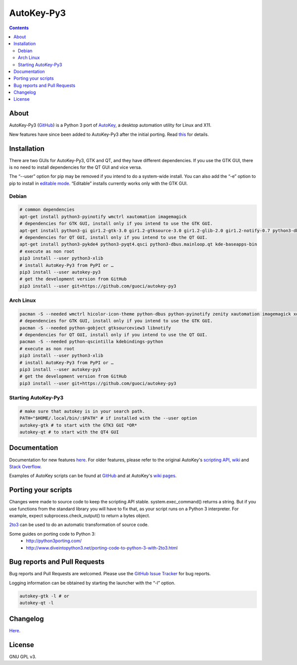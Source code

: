 ===========
AutoKey-Py3
===========
.. contents::

About
=====
AutoKey-Py3 (`GitHub`_) is a Python 3 port of `AutoKey`__, a desktop automation utility for Linux and X11.

New features have since been added to AutoKey-Py3 after the initial porting. Read `this`__ for details.

.. _GitHub: https://github.com/guoci/autokey-py3/
__ https://code.google.com/p/autokey/
__ https://github.com/guoci/autokey-py3/blob/master/new_features.rst

Installation
============
There are two GUIs for AutoKey-Py3, GTK and QT, and they have different dependencies. If you use the GTK GUI, there is no need to install dependencies for the QT GUI and vice versa.

The “--user” option for pip may be removed if you intend to do a system-wide install. You can also add the “-e” option to pip to install in `editable mode`__. “Editable” installs currently works only with the GTK GUI.

__ http://www.pip-installer.org/en/latest/logic.html#editable-installs

Debian
++++++
.. code:: sh

   # common dependencies
   apt-get install python3-pyinotify wmctrl xautomation imagemagick
   # dependencies for GTK GUI, install only if you intend to use the GTK GUI.
   apt-get install python3-gi gir1.2-gtk-3.0 gir1.2-gtksource-3.0 gir1.2-glib-2.0 gir1.2-notify-0.7 python3-dbus zenity
   # dependencies for QT GUI, install only if you intend to use the QT GUI.
   apt-get install python3-pykde4 python3-pyqt4.qsci python3-dbus.mainloop.qt kde-baseapps-bin
   # execute as non root
   pip3 install --user python3-xlib
   # install AutoKey-Py3 from PyPI or …
   pip3 install --user autokey-py3
   # get the development version from GitHub
   pip3 install --user git+https://github.com/guoci/autokey-py3

Arch Linux
++++++++++
.. code:: sh

   pacman -S --needed wmctrl hicolor-icon-theme python-dbus python-pyinotify zenity xautomation imagemagick xorg-xwd
   # dependencies for GTK GUI, install only if you intend to use the GTK GUI.
   pacman -S --needed python-gobject gtksourceview3 libnotify
   # dependencies for QT GUI, install only if you intend to use the QT GUI.
   pacman -S --needed python-qscintilla kdebindings-python
   # execute as non root
   pip3 install --user python3-xlib
   # install AutoKey-Py3 from PyPI or …
   pip3 install --user autokey-py3
   # get the development version from GitHub
   pip3 install --user git+https://github.com/guoci/autokey-py3

Starting AutoKey-Py3
++++++++++++++++++++

.. code:: sh

   # make sure that autokey is in your search path.
   PATH="$HOME/.local/bin/:$PATH" # if installed with the --user option
   autokey-gtk # to start with the GTK3 GUI *OR*
   autokey-qt # to start with the QT4 GUI

Documentation
=============
Documentation for new features `here`_. For older features, please refer to the original AutoKey's `scripting API`_, `wiki`_ and `Stack Overflow`_.

Examples of AutoKey scripts can be found at `GitHub`__ and at AutoKey's `wiki`__ `pages`__.

__ https://github.com/search?l=Python&q=autokey&ref=cmdform&type=Repositories
__ https://code.google.com/p/autokey/wiki/ContributedScripts
__ https://code.google.com/p/autokey/wiki/SampleScripts
.. _here: https://github.com/guoci/autokey-py3/blob/master/new_features.rst
.. _Stack Overflow: https://stackoverflow.com/questions/tagged/autokey
.. _scripting API: http://autokey.googlecode.com/svn/trunk/doc/scripting/index.html
.. _wiki: https://code.google.com/p/autokey/w/list

Porting your scripts
====================
Changes were made to source code to keep the scripting API stable. system.exec_command() returns a string. But if you use functions from the standard library you will have to fix that, as your script runs on a Python 3 interpreter. For example, expect subprocess.check_output() to return a bytes object.

`2to3`_ can be used to do an automatic transformation of source code.

Some guides on porting code to Python 3:
 - http://python3porting.com/
 - http://www.diveintopython3.net/porting-code-to-python-3-with-2to3.html

.. _2to3: http://docs.python.org/dev/library/2to3.html

Bug reports and Pull Requests
=============================
Bug reports and Pull Requests are welcomed. Please use the `GitHub Issue Tracker`_ for bug reports.

Logging information can be obtained by starting the launcher with the “-l” option.

.. code:: sh

   autokey-gtk -l # or
   autokey-qt -l

.. _GitHub Issue Tracker: https://github.com/guoci/autokey-py3/issues

Changelog
=========
Here__.

.. PyPI doesn't accept relative links.
__ https://github.com/guoci/autokey-py3/blob/master/CHANGELOG.rst

License
=======
GNU GPL v3.
